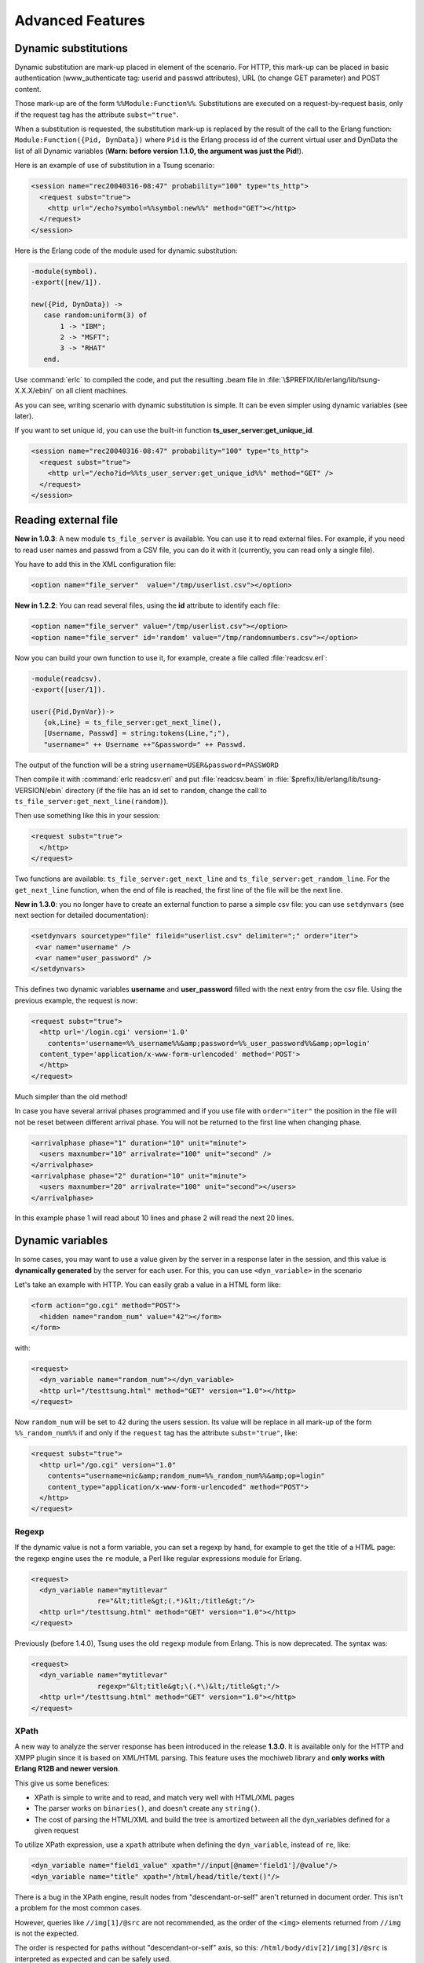 Advanced Features
-----------------

Dynamic substitutions
^^^^^^^^^^^^^^^^^^^^^

Dynamic substitution are mark-up placed in element of the scenario.
For HTTP, this mark-up can be placed in basic authentication (www\_authenticate
tag: userid and passwd attributes), URL (to change GET parameter)
and POST content.

Those mark-up are of the form ``%%Module:Function%%``.
Substitutions are executed on a request-by-request basis, only if the
request tag has the attribute ``subst="true"``.

When a substitution is requested, the substitution mark-up is replaced by
the result of the call to the Erlang function:
``Module:Function({Pid, DynData})`` where ``Pid`` is the Erlang process
id of the current virtual user and DynData the list of all Dynamic
variables (**Warn: before version 1.1.0, the argument was just the
Pid!**).

Here is an example of use of substitution in a Tsung scenario:

.. code-block:: xml

   <session name="rec20040316-08:47" probability="100" type="ts_http">
     <request subst="true">
       <http url="/echo?symbol=%%symbol:new%%" method="GET"></http>
     </request>
   </session>


Here is the Erlang code of the module used for dynamic substitution:

.. code-block:: erlang

 -module(symbol).
 -export([new/1]).

 new({Pid, DynData}) ->
    case random:uniform(3) of
        1 -> "IBM";
        2 -> "MSFT";
        3 -> "RHAT"
    end.


Use :command:`erlc` to compiled the code, and put the resulting .beam
file in :file:`\$PREFIX/lib/erlang/lib/tsung-X.X.X/ebin/` on all client
machines.

As you can see, writing scenario with dynamic substitution is
simple. It can be even simpler using dynamic variables (see later).

.. index:: ts_user_server

If you want to set unique id, you can use the built-in function
**ts_user_server:get_unique_id**.

.. code-block:: xml

 <session name="rec20040316-08:47" probability="100" type="ts_http">
   <request subst="true">
     <http url="/echo?id=%%ts_user_server:get_unique_id%%" method="GET" />
   </request>
 </session>


Reading external file
^^^^^^^^^^^^^^^^^^^^^

**New in 1.0.3**: A new module ``ts_file_server`` is available. You
can use it to read external files. For example, if you need to read user
names and passwd from a CSV file, you can do it with it (currently,
you can read only a single file).


You have to add this in the XML configuration file:

.. code-block:: xml

 <option name="file_server"  value="/tmp/userlist.csv"></option>


**New in 1.2.2**: You can read several files, using the **id**
attribute to identify each file:

.. code-block:: xml

 <option name="file_server" value="/tmp/userlist.csv"></option>
 <option name="file_server" id='random' value="/tmp/randomnumbers.csv"></option>


Now you can build your own function to use it, for example, create a
file called :file:`readcsv.erl`:

.. code-block:: erlang

 -module(readcsv).
 -export([user/1]).

 user({Pid,DynVar})->
    {ok,Line} = ts_file_server:get_next_line(),
    [Username, Passwd] = string:tokens(Line,";"),
    "username=" ++ Username ++"&password=" ++ Passwd.


The output of the function will be a string ``username=USER&password=PASSWORD``

Then compile it with :command:`erlc readcsv.erl` and put
:file:`readcsv.beam` in :file:`$prefix/lib/erlang/lib/tsung-VERSION/ebin` directory (if the
file has an id set to ``random``, change the call to ``ts_file_server:get_next_line(random)``).

Then use something like this in your session:

.. code-block:: xml

  <request subst="true">
    </http>
  </request>


Two functions are available: ``ts_file_server:get_next_line``
and ``ts_file_server:get_random_line``. For the
``get_next_line`` function, when the end of file is reached, the
first line of the file will be the next line.

**New in 1.3.0**: you no longer have to create an external
function to parse a simple csv file: you can use ``setdynvars``
(see next section for detailed documentation):

.. code-block:: xml

 <setdynvars sourcetype="file" fileid="userlist.csv" delimiter=";" order="iter">
  <var name="username" />
  <var name="user_password" />
 </setdynvars>


This defines two dynamic variables **username** and
**user_password** filled with the next entry from the csv
file. Using the previous example, the request is now:

.. code-block:: xml

  <request subst="true">
    <http url='/login.cgi' version='1.0'
      contents='username=%%_username%%&amp;password=%%_user_password%%&amp;op=login'
    content_type='application/x-www-form-urlencoded' method='POST'>
    </http>
  </request>


Much simpler than the old method!

In case you have several arrival phases programmed and if you use file with
``order="iter"`` the position in the file will not be reset between different
arrival phase. You will not be returned to the first line when changing phase.

.. code-block:: xml

  <arrivalphase phase="1" duration="10" unit="minute">
    <users maxnumber="10" arrivalrate="100" unit="second" />
  </arrivalphase>
  <arrivalphase phase="2" duration="10" unit="minute">
    <users maxnumber="20" arrivalrate="100" unit="second"></users>
  </arrivalphase>


In this example phase 1 will read about 10 lines and phase 2 will read the next
20 lines.

.. TODO explain, that file servers are synchronized between tsung nodes in a distributed setup.

.. index:: dyn_variable
.. _sec-dynamic-variables-label:

Dynamic variables
^^^^^^^^^^^^^^^^^

In some cases, you may want to use a value given by the server in a
response later in the session, and this value is **dynamically
generated** by the server for each user. For this, you can use
``<dyn_variable>`` in the scenario

Let's take an example with HTTP. You can easily grab a value in a HTML
form like:

.. code-block:: html

 <form action="go.cgi" method="POST">
   <hidden name="random_num" value="42"></form>
 </form>

with:

.. code-block:: xml

 <request>
   <dyn_variable name="random_num"></dyn_variable>
   <http url="/testtsung.html" method="GET" version="1.0"></http>
 </request>


Now ``random_num`` will be set to 42 during the users session. Its
value will be replace in all mark-up of the form
``%%_random_num%%`` if and only if the ``request`` tag has the
attribute ``subst="true"``, like:

.. code-block:: xml

  <request subst="true">
    <http url="/go.cgi" version="1.0"
      contents="username=nic&amp;random_num=%%_random_num%%&amp;op=login"
      content_type="application/x-www-form-urlencoded" method="POST">
    </http>
  </request>


Regexp
""""""

If the dynamic value is not a form variable, you can set a regexp by
hand, for example to get the title of a HTML page: the regexp engine
uses the ``re`` module, a Perl like regular expressions module
for Erlang.

.. code-block:: xml

    <request>
      <dyn_variable name="mytitlevar"
                    re="&lt;title&gt;(.*)&lt;/title&gt;"/>
      <http url="/testtsung.html" method="GET" version="1.0"></http>
    </request>


Previously (before 1.4.0), Tsung uses the old ``regexp`` module
from Erlang. This is now deprecated. The syntax was:

.. code-block:: xml

    <request>
      <dyn_variable name="mytitlevar"
                    regexp="&lt;title&gt;\(.*\)&lt;/title&gt;"/>
      <http url="/testtsung.html" method="GET" version="1.0"></http>
    </request>

.. index:: xpath

XPath
"""""

A new way to analyze the server response has been introduced in the
release **1.3.0**. It is available only for the HTTP and XMPP plugin since it is
based on XML/HTML parsing. This feature uses the mochiweb library
and **only works with Erlang R12B and newer version**.

This give us some benefices:

* XPath is simple to write and to read, and match very well with
  HTML/XML pages

* The parser works on ``binaries()``, and doesn't create any
  ``string()``.

* The cost of parsing the HTML/XML and build the tree is amortized
  between all the dyn_variables defined for a given request


To utilize XPath expression, use a ``xpath`` attribute when
defining the ``dyn_variable``, instead of ``re``, like:

.. code-block:: xml

 <dyn_variable name="field1_value" xpath="//input[@name='field1']/@value"/>
 <dyn_variable name="title" xpath="/html/head/title/text()"/>


There is a bug in the XPath engine, result nodes from
"descendant-or-self" aren't returned in document order. This isn't a
problem for the most common cases.

However, queries like ``//img[1]/@src`` are not recommended,
as the order of the ``<img>`` elements returned from ``//img`` is
not the expected.

The order is respected for paths without "descendant-or-self" axis, so
this: ``/html/body/div[2]/img[3]/@src`` is interpreted as
expected and can be safely used.

It is possible to use XPath to get a list of elements from an html page,
allowing dynamic retrieval of objects. You can either create embedded
Erlang code to parse the list produced, or use foreach that was introduced
in release **1.4.0**.

For XMPP, you can get all the contacts in a dynamic variable:

.. code-block:: xml

 <request subst="true">
    <dyn_variable name="contactJids"
      xpath="//iq[@type='result']/query[@xmlns='jabber:iq:roster']//item[string-length(@wr:type)=0]/@jid" />
    <jabber type="iq:roster:get" ack="local"/>
 </request>


.. index:: jsonpath

.. _sec-jsonpath-label:

JSONPath
""""""""

Another way to analyze the server response has been introduced in the
release **1.3.2** when the server is sending JSON data. It is
only for the HTTP plugin. This feature uses the mochiweb library and
**only works with Erlang R13B and newer version**.

Tsung implements a (very) limited subset of JSONPath as defined here
http://goessner.net/articles/JsonPath/

To utilize jsonpath expression, use a **jsonpath** attribute when
defining the ``<dyn_variable>>``, instead of ``re``, like:

.. code-block:: xml

   <dyn_variable name="array3_value" jsonpath="field.array[3].value"/>


You can also use expressions ``Key=Val``, e.g.:

.. code-block:: xml

   <dyn_variable name="myvar" jsonpath="field.array[?name=bar].value"/>


PostgreSQL
""""""""""

.. versionadded:: 1.3.2

Since the  PostgreSQL protocol is binary, regexp are not useful to
parse the output of the server. Instead, a specific parsing can be
done to extract content from the server's response; to do this, use the
``pgsql_expr`` attribute. Use ``data_row[L][C]`` to
extract the  column C of the  line L of the data output. You can also use
the literal name of the column (ie. the field name of the
table). This example extract 3 dynamic variables from the server's
response:

First one, extract the 3rd column of the fourth row, then the ``mtime``
field from the second row, and then it extract some data of the
``row_description``.

.. code-block:: xml

 <request>
   <dyn_variable name="myvar" pgsql_expr="data_row[4][3]"/>
   <dyn_variable name="mtime" pgsql_expr="data_row[2].mtime"/>
   <dyn_variable name="row" pgsql_expr="row_description[1][3][1]"/>
   <pgsql type="sql">SELECT * from pgbench_history LIMIT 20;</pgsql>
 </request>


A row description looks like this::

  | =INFO REPORT==== 14-Apr-2010::11:03:22 ===
  |            ts_pgsql:(7:<0.102.0>) PGSQL: Pair={row_description,
  |                                                [{"tid",text,1,23,4,-1,16395},
  |                                                 {"bid",text,2,23,4,-1,16395},
  |                                                 {"aid",text,3,23,4,-1,16395},
  |                                                 {"delta",text,4,23,4,-1,16395},
  |                                                 {"mtime",text,5,1114,8,-1,16395},
  |                                                 {"filler",text,6,1042,-1,26,16395}]}


So in the example, the **row** variable equals "aid".

Decoding variables
""""""""""""""""""

It's possible to decode variable that contains html entities encoded,
this is done with **decode** attribute set to **html_entities**.

.. code-block:: xml

 <request>
   <dyn_variable name="mytitlevar"
                 re="&lt;title&gt;(.*)&lt;/title&gt;"
                 decode="html_entities"/>
   <http url="/testtsung.html" method="GET" version="1.0"></http>
 </request>

.. index:: setdynvars

set_dynvars
"""""""""""

**Since version 1.3.0**, more powerful dynamic variables are implemented.

You can set dynamic variables not only while parsing server data, but
you can build them using external files or generate them with a function
or generate random numbers/strings:

Several types of dynamic variables are implemented (``sourcetype`` attribute):

.. index:: callback

* Dynamic variables defined by calling an Erlang function:

  .. code-block:: xml

     <setdynvars sourcetype="erlang" callback="ts_user_server:get_unique_id">
        <var name="id1" />

.. index:: delimiter
.. index:: fileid
.. index:: iter

* Dynamic variables defined by parsing an external file:

  .. code-block:: xml

     <setdynvars sourcetype="file" fileid="userdb" delimiter=";" order="iter">
       <var name="user" />
       <var name="user_password" />
     </setdynvars>

  *delimiter* can be any string, and *order* can be
  **iter** or **random**

*  A dynamic variable can be a random number (uniform distribution)

   .. code-block:: xml

      <setdynvars sourcetype="random_number" start="3" end="32">
        <var name="rndint" />
      </setdynvars>

* A dynamic variable can be a random string

  .. code-block:: xml

     <setdynvars sourcetype="random_string" length="13">
        <var name="rndstring1" />
     </setdynvars>

* A dynamic variable can be a urandom string: this is much faster than
  the random string, but the string is not really random: the same set
  of characters is always used.

* A dynamic variable can be generated by dynamic evaluation of erlang code:

  .. code-block:: xml

     <setdynvars sourcetype="eval"
                 code="fun({Pid,DynVars})->
                           {ok,Val}=ts_dynvars:lookup(md5data,DynVars),
                           ts_digest:md5hex(Val) end.">
       <var name="md5sum" />
     </setdynvars>


  In this case, we use tsung function ``ts_dynvars:lookup`` to retrieve the
  dynamic variable named ``md5data``. This dyn\_variable ``md5data``
  can be set in any of the ways described in the Dynamic variables
  section :ref:`sec-dynamic-variables-label`.

* A dynamic variable can be generated by applying a JSONPath
  specification (see :ref:`sec-jsonpath-label`) to an existing dynamic
  variable:

  .. code-block:: xml

     <setdynvars sourcetype="jsonpath" from="notification" jsonpath="result[?state=OK].node">
       <var name="deployed" />
     </setdynvars>

* You can create dynamic variables to get the hostname and port of the current server

  .. code-block:: xml

    <setdynvars sourcetype="server">
      <var name="host" />
      <var name="port" />
    </setdynvars>


* You can define a dynamic variable as constant value to use it in
  a plugin (since version **1.5.0**)

  .. code-block:: xml

     <setdynvars sourcetype="value" value="foobar">
       <var name="constant" />
     </setdynvars>




A **setdynvars** can be defined anywhere in a session.


.. index:: match

Checking the server's response
^^^^^^^^^^^^^^^^^^^^^^^^^^^^^^

With the tag ``match`` in a ``<request>`` tag, you can check
the server's response against a given string, and do some actions
depending on the result. In any case, if it matches, this will
increment the ``match`` counter, if it does not match, the
``nomatch`` counter will be incremented.

For example, let's say you want to test a login page. If the login is
ok, the server will respond with ``Welcome !`` in the
HTML body, otherwise not. To check that:

.. code-block:: xml

 <request>
    <match do="continue" when="match">Welcome !</match>
    <http url="/login.php" version="1.0" method="POST"
          contents="username=nic&amp;user_password=sesame"
          content_type="application/x-www-form-urlencoded" >
 </request>


You can use a regexp instead of a simple string.

The list of available actions to do is:

* **continue**: do nothing, continue (only update match or nomatch counters)

* **log**: log the request id, userid, sessionid, name in a file (in :file:`match.log`)

* **abort**: abort the session

* **restart**: restart the session. The maximum number of
  restarts is 3 by default.

* **loop**: repeat the request, after 5 seconds. The maximum number of
  loops is 20 by default.

* **dump**: dump the content of the response in a file. The filename
  is :file:`match-<userid>-<sessionid>-<requestid>-<dumpid>.dump`


You can mixed several match tag in a single request:

.. code-block:: xml

   <request>
     <match do="loop" sleep_loop="5" max_loop="10" when="match">Retry</match>
     <match do="abort" when="match">Error</match>
     <http url='/index.php' method=GET'>
   </request>


You can also do the action on **nomatch** instead of **match**.

.. index:: skip_headers
.. index:: apply_to_content

If you want to skip the HTTP headers, and match only on the body, you
can use **skip_headers='http'**. Also, you can apply a
function to the content before matching; for example the following
example use both features to compute the md5sum on the body of a HTTP
response, and compares it to a given value:

.. code-block:: xml

   <match do='log' when='nomatch' skip_headers='http' apply_to_content='ts_digest:md5hex'>01441debe3d7cc65ba843eee1acff89d</match>
   <http url="/" method="GET" version="1.1"/>


You can also use dynamic variables, using the **subst** attribute:

.. code-block:: xml

   <match do='log' when='nomatch' subst='true' >%%_myvar%%</match>
   <http url="/" method="GET"/>


**Since 1.5.0**, it's now possible to add **name** attribute in **match** tag to name a record printed in match.log as follow:

.. code-block:: xml

   <match do='log' when='match' name='http_match_200ok'>200OK</match>
   <http url="/" method="GET" version="1.1"/>


Loops, If, Foreach
^^^^^^^^^^^^^^^^^^

**Since 1.3.0**, it's now possible to add conditional/unconditional loops in a session.

**Since 1.4.0**, it is possible to loop through a list of dynamic variables thanks to foreach.

.. index:: for

<for>
"""""

Repeat the enclosing actions a fixed number of times. A dynamic
variable is used as counter, so the current iteration could be used in
requests. List of attributes:

``from``
  Initial value
``to``
  Last value
``incr``
  Amount to increment in each iteration
``var``
  Name of the variable to hold the counter


.. code-block:: xml

 <for from="1" to="10" incr="1" var="counter">
   ...
   <request> <http url="/page?id=%%_counter%%"></http> </request>
   ...
 </for>

.. index:: repeat
.. index:: while
.. index:: until

<repeat>
""""""""

Repeat the enclosing action (while or until) some condition. This is
intended to be used together with ``<dyn_variable>`` declarations. List of
attributes:

``name``
  Name of the repeat

``max_repeat``
  Max number of loops (default value is 20)


The last element of repeat must be either ``<while>`` or ``<until>`` example:

.. code-block:: xml

 <repeat name="myloop" max_repeat="40">
   ...
   <request>
     <dyn_variable name="result" re="Result: (.*)"/>
     <http url="/random" method="GET" version="1.1"></http>
   </request>
   ...
   <until var="result" eq="5"/>
 </repeat>


**Since 1.3.1**, it's also possible to add if statements based on
dynamic variables:

.. index:: if

<if>
""""

.. code-block:: xml

 <if var="tsung_userid" eq="3">
   <request> <http url="/foo"/> </request>
   <request> <http url="/bar"/> </request>
 </if>


You can use ``eq`` or ``neq`` to check the variable.

**Since 1.5.1** you can also use the comparison operators ``gt``,
``gte``, ``lt`` and ``lte`` to do respectively ``greater than``,
``greater than or equal to``, ``less than`` and ``less than or equal to``.

If the dynamic variable is a list (output from XPath for example), you
can access to the n-th element of a list like this:

.. code-block:: xml

 <if var="myvar[1]" eq="3">

Here we compare the first element of the list to 3.

.. index:: foreach

<foreach>
"""""""""

Repeat the enclosing actions for all the elements contained in the list specified. The basic syntax is as follows:

.. code-block:: xml

 <foreach name="element" in="list">
   <request subst="true">
    <http url="%%_element%%" method="GET" version="1.1"/>
   </request>
 </foreach>


It is possible to limit the list of elements you're looping through, thanks to the use of the ``include`` or ``exclude`` attributes inside the foreach statement.

As an example, if you want to include only elements with a local path you can write:

.. code-block:: xml

 <foreach name="element" in="list" include="^/.*$">


If you want to exclude all the elements from a specific URI, you would write:

.. code-block:: xml

 <foreach name="element" in="list" exclude="http:\/\/.*\.tld\.com\/.*$">


You can combine this with a XPath query. For instance the following scenario will retrieve all the images specified on a web page:


.. code-block:: xml

 <request subst="true">
   <dyn_variable name="img_list" xpath="//img/@src"/>
   <http url="/mypage.html" method="GET" version="1.1"/>
 </request>
 <foreach name="img" in="img_list">
   <request subst="true">
     <http url="%%_img%%" method="GET" version="1.1"/>
   </request>
 </foreach>

Rate limiting
^^^^^^^^^^^^^

Since version **1.4.0**, rate limiting can be enabled, either globally
(see :ref:`sec-options-label`), or for each session separately.

For example, to limit the rate to 64KB/sec for a given session:

.. code-block:: xml

  <session name="http-example" probability="70" type="ts_http">
    <set_option name="rate_limit" value="64"></option>
    ...
  </session>


Only the incoming traffic is rate limited currently.

